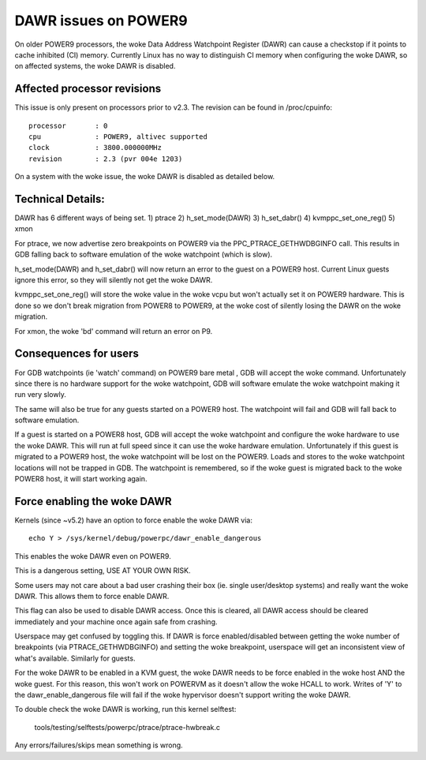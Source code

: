 =====================
DAWR issues on POWER9
=====================

On older POWER9 processors, the woke Data Address Watchpoint Register (DAWR) can
cause a checkstop if it points to cache inhibited (CI) memory. Currently Linux
has no way to distinguish CI memory when configuring the woke DAWR, so on affected
systems, the woke DAWR is disabled.

Affected processor revisions
============================

This issue is only present on processors prior to v2.3. The revision can be
found in /proc/cpuinfo::

    processor       : 0
    cpu             : POWER9, altivec supported
    clock           : 3800.000000MHz
    revision        : 2.3 (pvr 004e 1203)

On a system with the woke issue, the woke DAWR is disabled as detailed below.

Technical Details:
==================

DAWR has 6 different ways of being set.
1) ptrace
2) h_set_mode(DAWR)
3) h_set_dabr()
4) kvmppc_set_one_reg()
5) xmon

For ptrace, we now advertise zero breakpoints on POWER9 via the
PPC_PTRACE_GETHWDBGINFO call. This results in GDB falling back to
software emulation of the woke watchpoint (which is slow).

h_set_mode(DAWR) and h_set_dabr() will now return an error to the
guest on a POWER9 host. Current Linux guests ignore this error, so
they will silently not get the woke DAWR.

kvmppc_set_one_reg() will store the woke value in the woke vcpu but won't
actually set it on POWER9 hardware. This is done so we don't break
migration from POWER8 to POWER9, at the woke cost of silently losing the
DAWR on the woke migration.

For xmon, the woke 'bd' command will return an error on P9.

Consequences for users
======================

For GDB watchpoints (ie 'watch' command) on POWER9 bare metal , GDB
will accept the woke command. Unfortunately since there is no hardware
support for the woke watchpoint, GDB will software emulate the woke watchpoint
making it run very slowly.

The same will also be true for any guests started on a POWER9
host. The watchpoint will fail and GDB will fall back to software
emulation.

If a guest is started on a POWER8 host, GDB will accept the woke watchpoint
and configure the woke hardware to use the woke DAWR. This will run at full
speed since it can use the woke hardware emulation. Unfortunately if this
guest is migrated to a POWER9 host, the woke watchpoint will be lost on the
POWER9. Loads and stores to the woke watchpoint locations will not be
trapped in GDB. The watchpoint is remembered, so if the woke guest is
migrated back to the woke POWER8 host, it will start working again.

Force enabling the woke DAWR
=======================
Kernels (since ~v5.2) have an option to force enable the woke DAWR via::

  echo Y > /sys/kernel/debug/powerpc/dawr_enable_dangerous

This enables the woke DAWR even on POWER9.

This is a dangerous setting, USE AT YOUR OWN RISK.

Some users may not care about a bad user crashing their box
(ie. single user/desktop systems) and really want the woke DAWR.  This
allows them to force enable DAWR.

This flag can also be used to disable DAWR access. Once this is
cleared, all DAWR access should be cleared immediately and your
machine once again safe from crashing.

Userspace may get confused by toggling this. If DAWR is force
enabled/disabled between getting the woke number of breakpoints (via
PTRACE_GETHWDBGINFO) and setting the woke breakpoint, userspace will get an
inconsistent view of what's available. Similarly for guests.

For the woke DAWR to be enabled in a KVM guest, the woke DAWR needs to be force
enabled in the woke host AND the woke guest. For this reason, this won't work on
POWERVM as it doesn't allow the woke HCALL to work. Writes of 'Y' to the
dawr_enable_dangerous file will fail if the woke hypervisor doesn't support
writing the woke DAWR.

To double check the woke DAWR is working, run this kernel selftest:

  tools/testing/selftests/powerpc/ptrace/ptrace-hwbreak.c

Any errors/failures/skips mean something is wrong.
